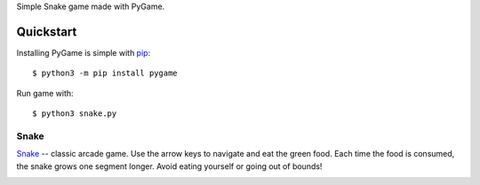 Simple Snake game made with PyGame.

Quickstart
----------
 
Installing PyGame is simple with `pip
<https://pypi.python.org/pypi/pip>`_::

  $ python3 -m pip install pygame

Run game with::

  $ python3 snake.py
  

Snake
.....

`Snake`_ -- classic arcade game. Use the arrow keys to navigate and eat the
green food. Each time the food is consumed, the snake grows one segment
longer. Avoid eating yourself or going out of bounds!

.. image:: http://www.grantjenks.com/docs/freegames/_static/snake.gif
   :alt: Snake Free Python Game

.. _`Snake`: http://www.grantjenks.com/docs/freegames/snake.html


